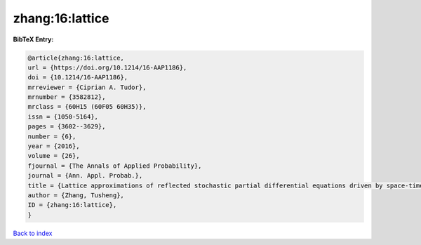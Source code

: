 zhang:16:lattice
================

.. :cite:t:`zhang:16:lattice`

.. bibliography:: ../../All.bib

**BibTeX Entry:**

.. code-block:: bibtex

   @article{zhang:16:lattice,
   url = {https://doi.org/10.1214/16-AAP1186},
   doi = {10.1214/16-AAP1186},
   mrreviewer = {Ciprian A. Tudor},
   mrnumber = {3582812},
   mrclass = {60H15 (60F05 60H35)},
   issn = {1050-5164},
   pages = {3602--3629},
   number = {6},
   year = {2016},
   volume = {26},
   fjournal = {The Annals of Applied Probability},
   journal = {Ann. Appl. Probab.},
   title = {Lattice approximations of reflected stochastic partial differential equations driven by space-time white noise},
   author = {Zhang, Tusheng},
   ID = {zhang:16:lattice},
   }

`Back to index <../index>`_
